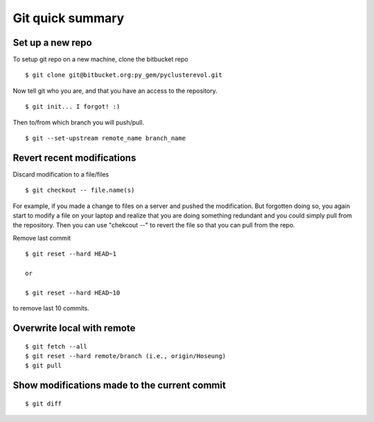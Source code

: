 =================
Git quick summary
=================

Set up a new repo
-----------------

To setup git repo on a new machine, clone the bitbucket repo :: 
    
    $ git clone git@bitbucket.org:py_gem/pyclusterevol.git

Now tell git who you are, and that you have an access to the repository. ::

    $ git init... I forgot! :)

Then to/from which branch you will push/pull. ::

    $ git --set-upstream remote_name branch_name


Revert recent modifications
---------------------------

Discard modification to a file/files ::

    $ git checkout -- file.name(s)

For example, if you made a change to files on a server and pushed the modification.
But forgotten doing so, you again start to modify a file on your laptop and realize that you are doing something redundant and you could simply pull from the repository. Then you can use "chekcout --" to revert the file so that you can pull from the repo.


Remove last commit ::

    $ git reset --hard HEAD~1
    
    or

    $ git reset --hard HEAD~10

to remove last 10 commits.

Overwrite local with remote
---------------------------
::

    $ git fetch --all
    $ git reset --hard remote/branch (i.e., origin/Hoseung)
    $ git pull 



Show modifications made to the current commit
---------------------------------------------
::

    $ git diff
